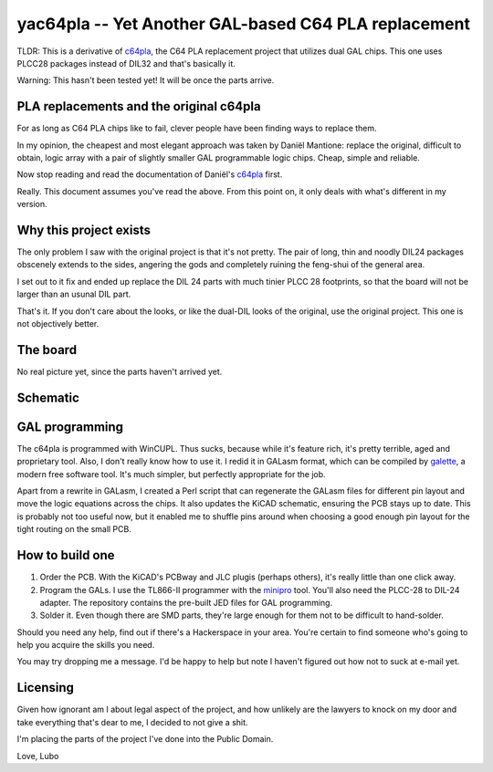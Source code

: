 yac64pla -- Yet Another GAL-based C64 PLA replacement
=====================================================

TLDR: This is a derivative of `c64pla`_, the C64 PLA replacement project that
utilizes dual GAL chips. This one uses PLCC28 packages instead of DIL32
and that's basically it.

Warning: This hasn't been tested yet! It will be once the parts arrive.

PLA replacements and the original c64pla
----------------------------------------

For as long as C64 PLA chips like to fail, clever people have been finding
ways to replace them.

In my opinion, the cheapest and most elegant approach was taken by Daniël
Mantione: replace the original, difficult to obtain, logic array with a pair
of slightly smaller GAL programmable logic chips. Cheap, simple and reliable.

Now stop reading and read the documentation of Daniël's `c64pla`_ first.

.. _c64pla: https://www.freepascal.org/~daniel/c64pla/

Really. This document assumes you've read the above. From this point on,
it only deals with what's different in my version.

Why this project exists
-----------------------

The only problem I saw with the original project is that it's not pretty.
The pair of long, thin and noodly DIL24 packages obscenely extends to the
sides, angering the gods and completely ruining the feng-shui of the general area.

I set out to it fix and ended up replace the DIL 24 parts with much tinier
PLCC 28 footprints, so that the board will not be larger than an usunal DIL part.

That's it. If you don't care about the looks, or like the dual-DIL looks of
the original, use the original project. This one is not objectively better.

The board
---------

.. image:: yac64pla-brd.png

No real picture yet, since the parts haven't arrived yet.

Schematic
---------

.. image:: yac64pla-sch.svg
   :width: 1280px

GAL programming
---------------

The c64pla is programmed with WinCUPL. Thus sucks, because while it's
feature rich, it's pretty terrible, aged and proprietary tool. Also, I don't
really know how to use it. I redid it in GALasm format, which can be
compiled by `galette`_, a modern free software tool. It's much simpler, but
perfectly appropriate for the job.

.. _galette: https://github.com/simon-frankau/galette

Apart from a rewrite in GALasm, I created a Perl script that can regenerate
the GALasm files for different pin layout and move the logic equations
across the chips. It also updates the KiCAD schematic, ensuring the PCB
stays up to date. This is probably not too useful now, but it enabled me to
shuffle pins around when choosing a good enough pin layout for the tight
routing on the small PCB.

How to build one
----------------

1. Order the PCB. With the KiCAD's PCBway and JLC plugis (perhaps others),
   it's really little than one click away.

2. Program the GALs. I use the TL866-II programmer with the `minipro`_ tool.
   You'll also need the PLCC-28 to DIL-24 adapter. The repository contains
   the pre-built JED files for GAL programming.

3. Solder it. Even though there are SMD parts, they're large enough for
   them not to be difficult to hand-solder.

.. _minipro: https://gitlab.com/DavidGriffith/minipro

Should you need any help, find out if there's a Hackerspace in your area.
You're certain to find someone who's going to help you acquire the skills
you need.

You may try dropping me a message. I'd be happy to help but note I haven't
figured out how not to suck at e-mail yet.

Licensing
---------

Given how ignorant am I about legal aspect of the project, and how unlikely
are the lawyers to knock on my door and take everything that's dear to me,
I decided to not give a shit.

I'm placing the parts of the project I've done into the Public Domain.

Love,
Lubo
